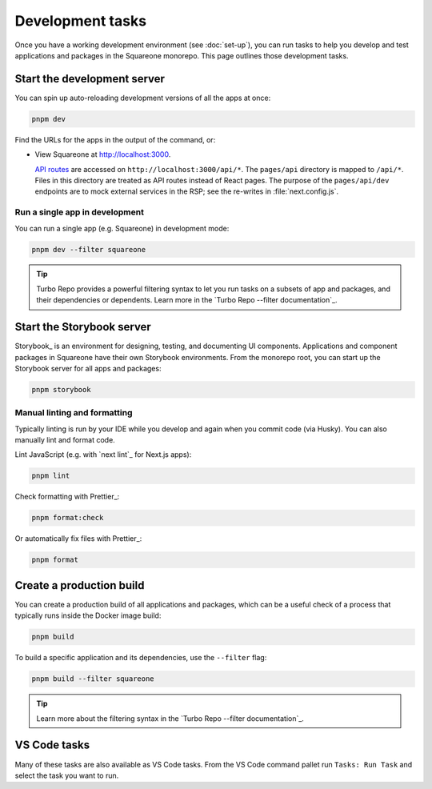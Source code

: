 #################
Development tasks
#################

Once you have a working development environment (see :doc:`set-up`), you can run tasks to help you develop and test applications and packages in the Squareone monorepo.
This page outlines those development tasks.

Start the development server
============================

You can spin up auto-reloading development versions of all the apps at once:

.. code-block:: sh

   pnpm dev

Find the URLs for the apps in the output of the command, or:

- View Squareone at http://localhost:3000.

  `API routes <https://nextjs.org/docs/api-routes/introduction>`__ are accessed on ``http://localhost:3000/api/*``.
  The ``pages/api`` directory is mapped to ``/api/*``.
  Files in this directory are treated as API routes instead of React pages.
  The purpose of the ``pages/api/dev`` endpoints are to mock external services in the RSP; see the re-writes in :file:`next.config.js`.

Run a single app in development
-------------------------------

You can run a single app (e.g. Squareone) in development mode:

.. code-block:: sh

   pnpm dev --filter squareone

.. tip::

   Turbo Repo provides a powerful filtering syntax to let you run tasks on a subsets of app and packages, and their dependencies or dependents.
   Learn more in the `Turbo Repo --filter documentation`_.

Start the Storybook server
==========================

Storybook_ is an environment for designing, testing, and documenting UI components.
Applications and component packages in Squareone have their own Storybook environments.
From the monorepo root, you can start up the Storybook server for all apps and packages:

.. code-block:: bash

   pnpm storybook

Manual linting and formatting
-----------------------------

Typically linting is run by your IDE while you develop and again when you commit code (via Husky).
You can also manually lint and format code.

Lint JavaScript (e.g. with `next lint`_ for Next.js apps):

.. code-block:: bash

   pnpm lint

Check formatting with Prettier_:

.. code-block:: bash

   pnpm format:check

Or automatically fix files with Prettier_:

.. code-block:: bash

   pnpm format

Create a production build
=========================

You can create a production build of all applications and packages, which can be a useful check of a process that typically runs inside the Docker image build:

.. code-block:: bash

   pnpm build

To build a specific application and its dependencies, use the ``--filter`` flag:

.. code-block:: bash

   pnpm build --filter squareone

.. tip::

   Learn more about the filtering syntax in the `Turbo Repo --filter documentation`_.

.. TODO: Implement a way to "start" apps with turbo.
.. You can serve the production build locally:

.. .. code-block:: bash

..    npm run serve

VS Code tasks
=============

Many of these tasks are also available as VS Code tasks.
From the VS Code command pallet run ``Tasks: Run Task`` and select the task you want to run.
